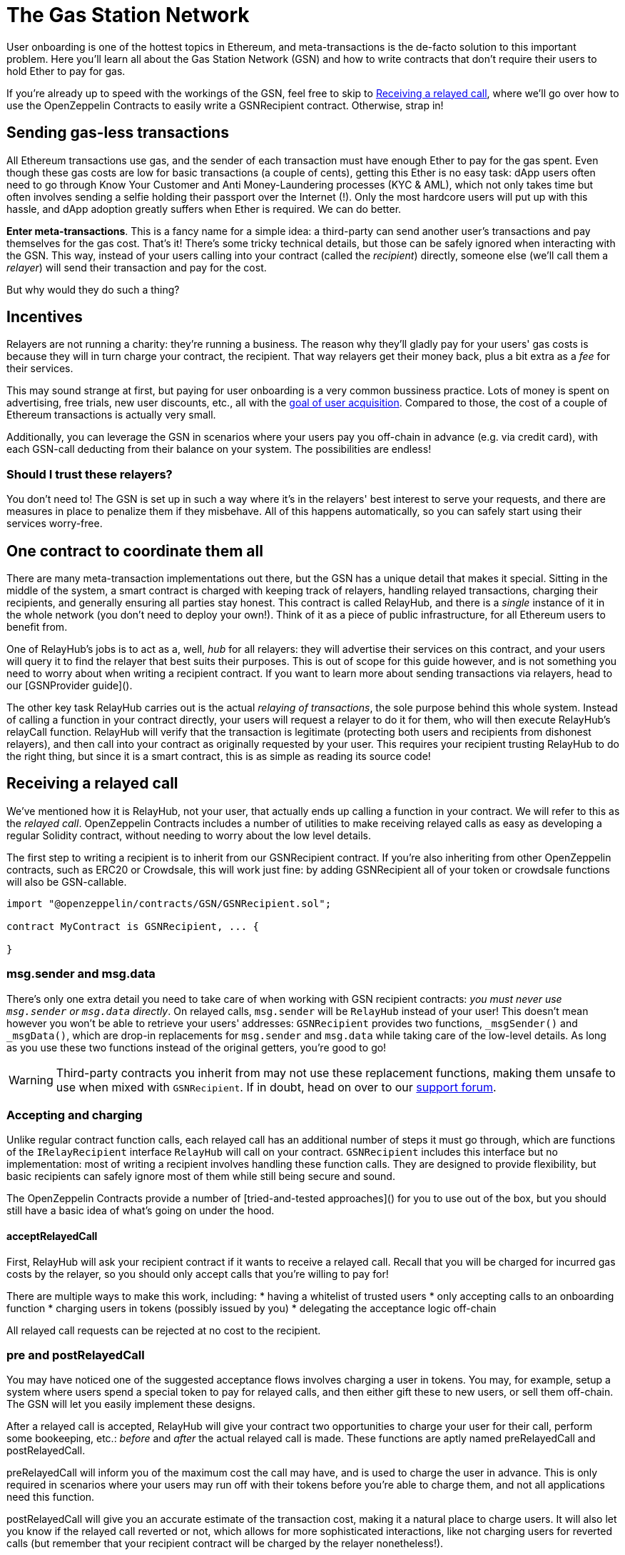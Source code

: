 = The Gas Station Network

User onboarding is one of the hottest topics in Ethereum, and meta-transactions is the de-facto solution to this important problem. Here you'll learn all about the Gas Station Network (GSN) and how to write contracts that don't require their users to hold Ether to pay for gas.

If you're already up to speed with the workings of the GSN, feel free to skip to <<Receiving a relayed call>>, where we'll go over how to use the OpenZeppelin Contracts to easily write a GSNRecipient contract. Otherwise, strap in!

== Sending gas-less transactions

All Ethereum transactions use gas, and the sender of each transaction must have enough Ether to pay for the gas spent. Even though these gas costs are low for basic transactions (a couple of cents), getting this Ether is no easy task: dApp users often need to go through Know Your Customer and Anti Money-Laundering processes (KYC & AML), which not only takes time but often involves sending a selfie holding their passport over the Internet (!). Only the most hardcore users will put up with this hassle, and dApp adoption greatly suffers when Ether is required. We can do better.

**Enter meta-transactions**. This is a fancy name for a simple idea: a third-party can send another user's transactions and pay themselves for the gas cost. That's it! There's some tricky technical details, but those can be safely ignored when interacting with the GSN. This way, instead of your users calling into your contract (called the _recipient_) directly, someone else (we'll call them a _relayer_) will send their transaction and pay for the cost.

But why would they do such a thing?

== Incentives

Relayers are not running a charity: they're running a business. The reason why they'll gladly pay for your users' gas costs is because they will in turn charge your contract, the recipient. That way relayers get their money back, plus a bit extra as a _fee_ for their services.

This may sound strange at first, but paying for user onboarding is a very common bussiness practice. Lots of money is spent on advertising, free trials, new user discounts, etc., all with the https://en.wikipedia.org/wiki/Customer_acquisition_cost[goal of user acquisition]. Compared to those, the cost of a couple of Ethereum transactions is actually very small.

Additionally, you can leverage the GSN in scenarios where your users pay you off-chain in advance (e.g. via credit card), with each GSN-call deducting from their balance on your system. The possibilities are endless!

=== Should I trust these relayers?

You don't need to! The GSN is set up in such a way where it's in the relayers' best interest to serve your requests, and there are measures in place to penalize them if they misbehave. All of this happens automatically, so you can safely start using their services worry-free.

== One contract to coordinate them all

There are many meta-transaction implementations out there, but the GSN has a unique detail that makes it special. Sitting in the middle of the system, a smart contract is charged with keeping track of relayers, handling relayed transactions, charging their recipients, and generally ensuring all parties stay honest. This contract is called RelayHub, and there is a _single_ instance of it in the whole network (you don't need to deploy your own!). Think of it as a piece of public infrastructure, for all Ethereum users to benefit from.

One of RelayHub's jobs is to act as a, well, _hub_ for all relayers: they will advertise their services on this contract, and your users will query it to find the relayer that best suits their purposes. This is out of scope for this guide however, and is not something you need to worry about when writing a recipient contract. If you want to learn more about sending transactions via relayers, head to our [GSNProvider guide]().

The other key task RelayHub carries out is the actual _relaying of transactions_, the sole purpose behind this whole system. Instead of calling a function in your contract directly, your users will request a relayer to do it for them, who will then execute RelayHub's relayCall function. RelayHub will verify that the transaction is legitimate (protecting both users and recipients from dishonest relayers), and then call into your contract as originally requested by your user. This requires your recipient trusting RelayHub to do the right thing, but since it is a smart contract, this is as simple as reading its source code!

== Receiving a relayed call

We've mentioned how it is RelayHub, not your user, that actually ends up calling a function in your contract. We will refer to this as the _relayed call_. OpenZeppelin Contracts includes a number of utilities to make receiving relayed calls as easy as developing a regular Solidity contract, without needing to worry about the low level details.

The first step to writing a recipient is to inherit from our GSNRecipient contract. If you're also inheriting from other OpenZeppelin contracts, such as ERC20 or Crowdsale, this will work just fine: by adding GSNRecipient all of your token or crowdsale functions will also be GSN-callable.

```solidity
import "@openzeppelin/contracts/GSN/GSNRecipient.sol";

contract MyContract is GSNRecipient, ... {

}
```

=== msg.sender and msg.data

There's only one extra detail you need to take care of when working with GSN recipient contracts: _you must never use `msg.sender` or `msg.data` directly_. On relayed calls, `msg.sender` will be `RelayHub` instead of your user! This doesn't mean however you won't be able to retrieve your users' addresses: `GSNRecipient` provides two functions, `_msgSender()` and `_msgData()`, which are drop-in replacements for `msg.sender` and `msg.data` while taking care of the low-level details. As long as you use these two functions instead of the original getters, you're good to go!

WARNING: Third-party contracts you inherit from may not use these replacement functions, making them unsafe to use when mixed with `GSNRecipient`. If in doubt, head on over to our https://forum.openzeppelin.com/c/support[support forum].

=== Accepting and charging

Unlike regular contract function calls, each relayed call has an additional number of steps it must go through, which are functions of the `IRelayRecipient` interface `RelayHub` will call on your contract. `GSNRecipient` includes this interface but no implementation: most of writing a recipient involves handling these function calls. They are designed to provide flexibility, but basic recipients can safely ignore most of them while still being secure and sound.

The OpenZeppelin Contracts provide a number of [tried-and-tested approaches]() for you to use out of the box, but you should still have a basic idea of what's going on under the hood.

==== acceptRelayedCall

First, RelayHub will ask your recipient contract if it wants to receive a relayed call. Recall that you will be charged for incurred gas costs by the relayer, so you should only accept calls that you're willing to pay for!

There are multiple ways to make this work, including:
 * having a whitelist of trusted users
 * only accepting calls to an onboarding function
 * charging users in tokens (possibly issued by you)
 * delegating the acceptance logic off-chain

All relayed call requests can be rejected at no cost to the recipient.

=== pre and postRelayedCall

You may have noticed one of the suggested acceptance flows involves charging a user in tokens. You may, for example, setup a system where users spend a special token to pay for relayed calls, and then either gift these to new users, or sell them off-chain. The GSN will let you easily implement these designs.

After a relayed call is accepted, RelayHub will give your contract two opportunities to charge your user for their call, perform some bookeeping, etc.: _before_ and _after_ the actual relayed call is made. These functions are aptly named preRelayedCall and postRelayedCall.

preRelayedCall will inform you of the maximum cost the call may have, and is used to charge the user in advance. This is only required in scenarios where your users may run off with their tokens before you're able to charge them, and not all applications need this function.

postRelayedCall will give you an accurate estimate of the transaction cost, making it a natural place to charge users. It will also let you know if the relayed call reverted or not, which allows for more sophisticated interactions, like not charging users for reverted calls (but remember that your recipient contract will be charged by the relayer nonetheless!).

== Payment

By now you may be wondering how exactly relayers charge their recipients for gas costs and service fees. The answer is simple: each recipient must have funds deposited on RelayHub in advance, and payment is automatically handled on each relayed call.

You can head to the [GSN dashboard](deltacamp.website) to check and top-up your contracts' balance, view previous charges, or do all of this programatically by calling IRelayHub.depositFor and IRelayHub.balanceOf.

Recipients may withdraw their balance from the system at any point, but remember that they will not be able to receive any further relayed calls!

== Further reading

The [GSN announcement post]() provides a good overview of the system, along with some use cases to take inspiration from. If you want to learn how to use OpenZeppelin Contract's pre-made accept and charge strategies, visit our [advanced GSN recipients guide](). If instead you wish to know more about interacting with relayers and performing relayed calls, head to the [OpenZeppelin GSN provider guides]. For information on how to test GSN-enabled contracts, go to the [OpenZeppelin test helpers documentation].
